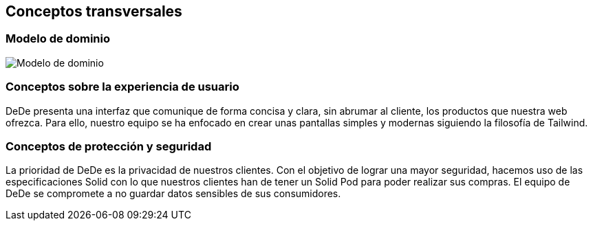 [[section-concepts]]
== Conceptos transversales

=== Modelo de dominio
****
image:DomainModelV1.png["Modelo de dominio"]
****

=== Conceptos sobre la experiencia de usuario
****

DeDe presenta una interfaz que comunique de forma concisa y clara, sin abrumar al cliente, los productos que nuestra web ofrezca. Para ello, nuestro equipo se ha enfocado en crear unas pantallas simples y modernas siguiendo la filosofía de Tailwind.
****

=== Conceptos de protección y seguridad
****

La prioridad de DeDe es la privacidad de nuestros clientes. Con el objetivo de lograr una mayor seguridad, hacemos uso de las especificaciones Solid con lo que nuestros clientes han de tener un Solid Pod para poder realizar sus compras. El equipo de DeDe se compromete a no guardar datos sensibles de sus consumidores.
****